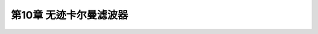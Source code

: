 .. highlight:: c++

.. default-domain:: cpp


========================
第10章 无迹卡尔曼滤波器
========================



